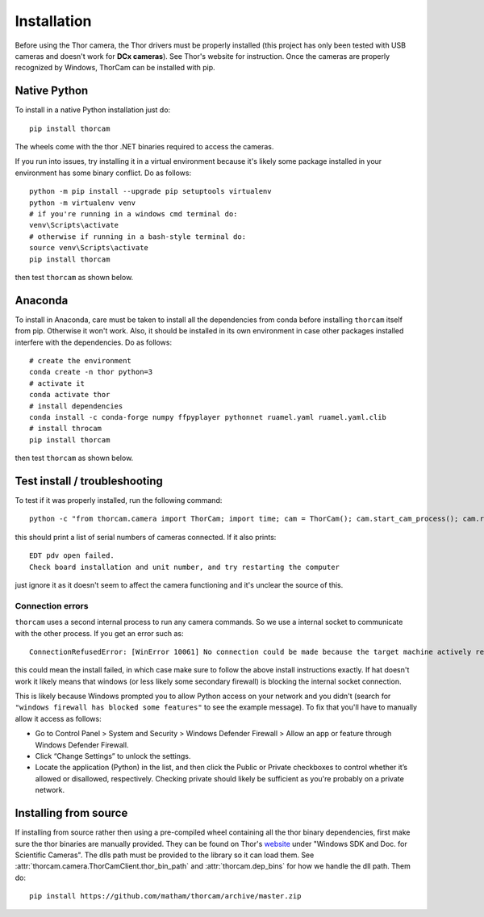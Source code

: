 .. _install-thorcam:

*************
Installation
*************

Before using the Thor camera, the Thor drivers must be properly installed
(this project has only been tested with USB cameras and doesn't work for
**DCx cameras**). See Thor's website for instruction. Once the cameras are
properly recognized by Windows, ThorCam can be installed with pip.

Native Python
-------------

To install in a native Python installation just do::

    pip install thorcam

The wheels come with the thor .NET binaries required to access the cameras.

If you run into issues, try installing it in a virtual environment because it's likely
some package installed in your environment has some binary conflict. Do as follows::

    python -m pip install --upgrade pip setuptools virtualenv
    python -m virtualenv venv
    # if you're running in a windows cmd terminal do:
    venv\Scripts\activate
    # otherwise if running in a bash-style terminal do:
    source venv\Scripts\activate
    pip install thorcam

then test ``thorcam`` as shown below.

Anaconda
--------

To install in Anaconda, care must be taken to install all the dependencies from
conda before installing ``thorcam`` itself from pip. Otherwise it won't work.
Also, it should be installed in its own environment in case other packages installed
interfere with the dependencies. Do as follows::

    # create the environment
    conda create -n thor python=3
    # activate it
    conda activate thor
    # install dependencies
    conda install -c conda-forge numpy ffpyplayer pythonnet ruamel.yaml ruamel.yaml.clib
    # install throcam
    pip install thorcam

then test ``thorcam`` as shown below.

Test install / troubleshooting
------------------------------

To test if it was properly installed, run the following command::

    python -c "from thorcam.camera import ThorCam; import time; cam = ThorCam(); cam.start_cam_process(); cam.refresh_cameras(); time.sleep(5); print(cam.serials); cam.stop_cam_process(join=True)"

this should print a list of serial numbers of cameras connected. If it also prints::

    EDT pdv open failed.
    Check board installation and unit number, and try restarting the computer

just ignore it as it doesn't seem to affect the camera functioning and it's unclear the
source of this.

Connection errors
*****************

``thorcam`` uses a second internal process to run any camera commands. So we use a internal
socket to communicate with the other process. If you get an error such as::

    ConnectionRefusedError: [WinError 10061] No connection could be made because the target machine actively refused it

this could mean the install failed, in which case make sure to follow the above install instructions exactly.
If hat doesn't work it likely means that windows (or less likely some secondary firewall) is blocking the
internal socket connection.

This is likely because Windows prompted you to allow Python access on your network and you didn't
(search for ``"windows firewall has blocked some features"`` to see the example message).
To fix that you'll have to manually allow it access as follows:

* Go to Control Panel > System and Security > Windows Defender Firewall >
  Allow an app or feature through Windows Defender Firewall.
* Click “Change Settings” to unlock the settings.
* Locate the application (Python) in the list, and then click the Public or Private
  checkboxes to control whether it’s allowed or disallowed, respectively. Checking
  private should likely be sufficient as you're probably on a private network.

Installing from source
----------------------

If installing from source rather then using a pre-compiled wheel containing all
the thor binary dependencies, first make sure the thor binaries are manually
provided. They can be found on Thor's
`website <https://www.thorlabs.com/software_pages/ViewSoftwarePage.cfm?Code=ThorCam>`_
under "Windows SDK and Doc. for Scientific Cameras". The dlls path must be
provided to the library so it can load them.
See :attr:`thorcam.camera.ThorCamClient.thor_bin_path` and :attr:`thorcam.dep_bins`
for how we handle the dll path. Them do::

    pip install https://github.com/matham/thorcam/archive/master.zip
